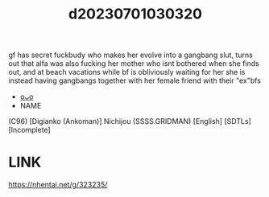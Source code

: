 :PROPERTIES:
:ID:       f27f4493-b261-4708-ae4f-b12f10e97ef2
:END:
#+title: d20230701030320
#+filetags: :20230701030320:ntronary:
gf has secret fuckbudy who makes her evolve into a gangbang slut, turns out that alfa was also fucking her mother who isnt bothered when she finds out, and at beach vacations while bf is obliviously waiting for her she is instead having gangbangs together with her female friend with their "ex"bfs
- [[id:592fb5c9-4d92-4f18-9124-13fe8d9a0bc5][oᴗo]]
- NAME
(C96) [Digianko (Ankoman)] Nichijou (SSSS.GRIDMAN) [English] [SDTLs] [Incomplete]
* LINK
https://nhentai.net/g/323235/
